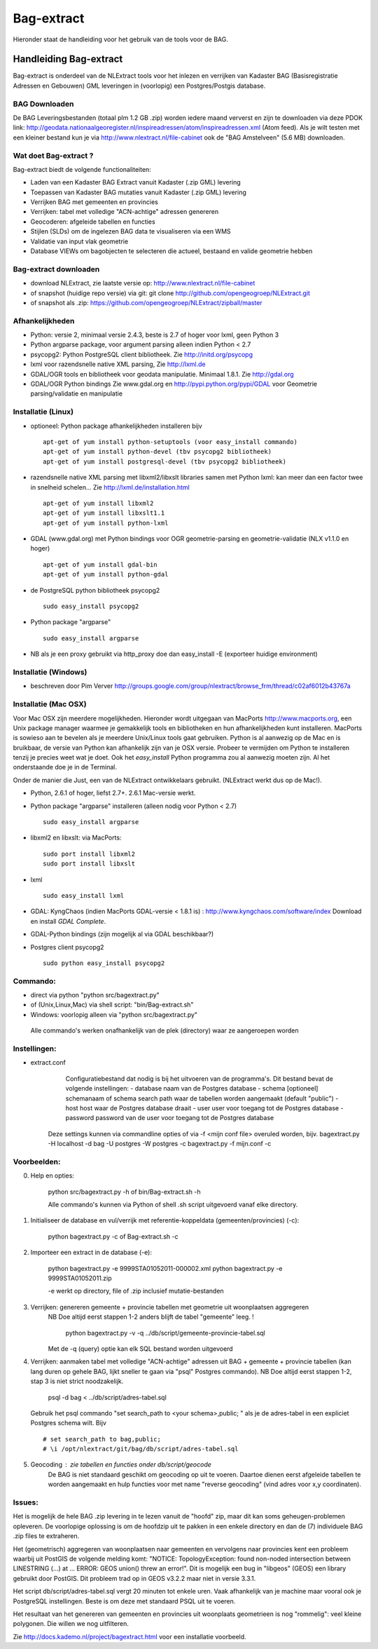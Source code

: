 .. _bagextract:


***********
Bag-extract
***********

Hieronder staat de handleiding voor het gebruik van de tools voor de BAG.

Handleiding Bag-extract
=======================

Bag-extract is onderdeel van de NLExtract tools voor het inlezen en verrijken van Kadaster BAG
(Basisregistratie Adressen en Gebouwen) GML leveringen in (voorlopig) een Postgres/Postgis database.

BAG Downloaden
--------------

De BAG Leveringsbestanden (totaal plm 1.2 GB .zip) worden iedere maand ververst en zijn te downloaden via deze
PDOK link: http://geodata.nationaalgeoregister.nl/inspireadressen/atom/inspireadressen.xml (Atom feed).
Als je wilt testen met een kleiner bestand kun je via http://www.nlextract.nl/file-cabinet
ook de "BAG Amstelveen" (5.6 MB) downloaden.

Wat doet Bag-extract ?
----------------------

Bag-extract biedt de volgende functionaliteiten:

- Laden van een Kadaster BAG Extract vanuit Kadaster (.zip GML) levering
- Toepassen van Kadaster BAG mutaties vanuit Kadaster (.zip GML) levering
- Verrijken BAG met gemeenten en provincies
- Verrijken: tabel met volledige "ACN-achtige" adressen genereren
- Geocoderen: afgeleide tabellen en functies
- Stijlen (SLDs) om de ingelezen BAG data te visualiseren via een WMS
- Validatie van input vlak geometrie
- Database VIEWs om bagobjecten te selecteren die actueel, bestaand en valide geometrie hebben

Bag-extract downloaden
----------------------

- download NLExtract, zie laatste versie op: http://www.nlextract.nl/file-cabinet
- of snapshot (huidige repo versie) via git: git clone http://github.com/opengeogroep/NLExtract.git
- of snapshot als .zip: https://github.com/opengeogroep/NLExtract/zipball/master

Afhankelijkheden
----------------

- Python: versie 2, minimaal versie 2.4.3, beste is 2.7 of hoger voor lxml, geen Python 3
- Python argparse package, voor argument parsing alleen indien Python < 2.7
- psycopg2: Python PostgreSQL client bibliotheek. Zie http://initd.org/psycopg
- lxml voor razendsnelle native XML parsing, Zie http://lxml.de
- GDAL/OGR tools en bibliotheek voor geodata manipulatie. Minimaal 1.8.1. Zie http://gdal.org
- GDAL/OGR Python bindings Zie www.gdal.org en http://pypi.python.org/pypi/GDAL voor Geometrie parsing/validatie en manipulatie

Installatie (Linux)
-------------------

- optioneel: Python package afhankelijkheden installeren bijv
  ::

   apt-get of yum install python-setuptools (voor easy_install commando)
   apt-get of yum install python-devel (tbv psycopg2 bibliotheek)
   apt-get of yum install postgresql-devel (tbv psycopg2 bibliotheek)

- razendsnelle native XML parsing met libxml2/libxslt libraries samen met Python lxml:
  kan meer dan een factor twee in snelheid schelen...
  Zie http://lxml.de/installation.html
  ::

   apt-get of yum install libxml2
   apt-get of yum install libxslt1.1
   apt-get of yum install python-lxml

- GDAL (www.gdal.org) met Python bindings voor OGR geometrie-parsing en geometrie-validatie (NLX v1.1.0 en hoger)
  ::

   apt-get of yum install gdal-bin
   apt-get of yum install python-gdal

- de PostgreSQL python bibliotheek psycopg2
  ::

   sudo easy_install psycopg2

- Python package "argparse"
  ::

   sudo easy_install argparse

- NB als je een proxy gebruikt via http_proxy  doe dan easy_install -E (exporteer huidige environment)

Installatie (Windows)
---------------------

- beschreven door Pim Verver http://groups.google.com/group/nlextract/browse_frm/thread/c02af6012b43767a

Installatie (Mac OSX)
---------------------

Voor Mac OSX zijn meerdere mogelijkheden. Hieronder wordt uitgegaan van MacPorts http://www.macports.org, een Unix package
manager waarmee je gemakkelijk tools en bibliotheken en hun afhankelijkheden  kunt installeren.
MacPorts is sowieso aan te bevelen als je meerdere Unix/Linux tools gaat gebruiken. Python is al aanwezig
op de Mac en is bruikbaar, de versie van Python kan afhankelijk zijn van je OSX versie. Probeer te vermijden om Python
te installeren  tenzij je precies weet wat je doet. Ook het `easy_install` Python programma zou al aanwezig moeten
zijn. Al het onderstaande doe je in de Terminal.

Onder de manier die  Just, een van de NLExtract ontwikkelaars gebruikt. (NLExtract werkt dus op de Mac!).

- Python, 2.6.1 of hoger, liefst 2.7+.  2.6.1 Mac-versie werkt.

- Python package "argparse" installeren (alleen nodig voor Python < 2.7)
  ::

    sudo easy_install argparse

- libxml2 en libxslt: via MacPorts:
  ::
    sudo port install libxml2
    sudo port install libxslt

- lxml
  ::

    sudo easy_install lxml

- GDAL: KyngChaos (indien MacPorts GDAL-versie < 1.8.1 is) : http://www.kyngchaos.com/software/index Download en install `GDAL Complete`.

- GDAL-Python bindings (zijn mogelijk al via GDAL beschikbaar?)

- Postgres client psycopg2
  ::
    sudo python easy_install psycopg2

Commando:
---------

- direct via python "python src/bagextract.py"
- of (Unix,Linux,Mac) via shell script: "bin/Bag-extract.sh"
- Windows: voorlopig alleen via "python src/bagextract.py"

 Alle commando's werken onafhankelijk van de plek (directory) waar ze aangeroepen worden

Instellingen:
-------------

- extract.conf
	Configuratiebestand dat nodig is bij het uitvoeren van de programma's.
	Dit bestand bevat de volgende instellingen:
	- database naam van de Postgres database
	- schema   [optioneel] schemanaam of schema search path waar de tabellen worden aangemaakt (default "public")
	- host     host waar de Postgres database draait
	- user     user voor toegang tot de Postgres database
	- password password van de user voor toegang tot de Postgres database

    Deze  settings kunnen via commandline opties of via -f <mijn conf file> overuled worden, bijv.
    bagextract.py -H localhost -d bag -U postgres -W postgres -c
    bagextract.py -f mijn.conf -c

Voorbeelden:
------------

0. Help en opties:

	python src/bagextract.py -h
	of
	bin/Bag-extract.sh -h

	Alle commando's kunnen via Python of shell .sh script uitgevoerd vanaf elke directory.

1. Initialiseer de database en vul/verrijk met referentie-koppeldata (gemeenten/provincies) (-c):

	python bagextract.py -c
	of
	Bag-extract.sh -c

2. Importeer een extract in de database (-e):

	python bagextract.py -e 9999STA01052011-000002.xml
	python bagextract.py -e 9999STA01052011.zip

	-e werkt op directory, file of .zip inclusief mutatie-bestanden


3. Verrijken: genereren gemeente + provincie tabellen met geometrie uit woonplaatsen aggregeren
	NB Doe altijd eerst stappen 1-2 anders blijft de tabel "gemeente" leeg. !

	 python bagextract.py -v -q ../db/script/gemeente-provincie-tabel.sql

	Met de -q (query) optie kan elk SQL bestand worden uitgevoerd


4. Verrijken: aanmaken tabel met volledige "ACN-achtige" adressen uit BAG + gemeente + provincie tabellen
   (kan lang duren op gehele BAG, lijkt sneller te gaan via "psql" Postgres commando).
   NB Doe altijd eerst stappen 1-2, stap 3 is niet strict noodzakelijk.

	 psql -d bag < ../db/script/adres-tabel.sql

   Gebruik het psql commando "set search_path to <your schema>,public; "
   als je de adres-tabel in een expliciet Postgres schema wilt. Bijv ::

		# set search_path to bag,public;
		# \i /opt/nlextract/git/bag/db/script/adres-tabel.sql

5. Geocoding : zie tabellen en functies onder db/script/geocode
	De BAG is niet standaard geschikt om geocoding op uit te voeren.
	Daartoe dienen eerst afgeleide tabellen te worden aangemaakt
	en hulp functies voor met name "reverse geocoding" (vind adres
	voor x,y coordinaten).

Issues:
-------

Het is mogelijk de hele BAG .zip levering in te lezen vanuit de "hoofd" zip, maar dit kan
soms geheugen-problemen opleveren. De voorlopige oplossing is om de hoofdzip uit te pakken in een enkele
directory en dan de (7) individuele BAG .zip files te extraheren.

Het (geometrisch) aggregeren van woonplaatsen naar gemeenten en vervolgens naar provincies
kent een probleem waarbij uit PostGIS de volgende melding komt:
"NOTICE:  TopologyException: found non-noded intersection between LINESTRING (...) at ...
ERROR:  GEOS union() threw an error!". Dit is mogelijk een bug in "libgeos" (GEOS) een library gebruikt
door PostGIS. Dit probleem trad op in GEOS v3.2.2 maar niet in versie 3.3.1.

Het script db/script/adres-tabel.sql vergt 20 minuten tot enkele uren. Vaak afhankelijk van je machine maar
vooral ook je PostgreSQL instellingen. Beste is om deze met standaard PSQL uit te voeren.

Het resultaat van het genereren van gemeenten en provincies uit woonplaats geometrieen is nog "rommelig":
veel kleine polygonen. Die willen we nog uitfilteren.

Zie http://docs.kademo.nl/project/bagextract.html voor een installatie voorbeeld.

